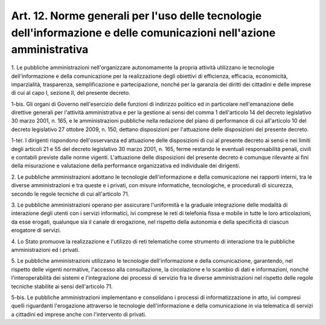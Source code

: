 .. _art12:

Art. 12. Norme generali per l'uso delle tecnologie dell'informazione e delle comunicazioni nell'azione amministrativa
^^^^^^^^^^^^^^^^^^^^^^^^^^^^^^^^^^^^^^^^^^^^^^^^^^^^^^^^^^^^^^^^^^^^^^^^^^^^^^^^^^^^^^^^^^^^^^^^^^^^^^^^^^^^^^^^^^^^^



1\. Le pubbliche amministrazioni nell'organizzare autonomamente la propria attività utilizzano le tecnologie dell'informazione e della comunicazione per la realizzazione degli obiettivi di efficienza, efficacia, economicità, imparzialità, trasparenza, semplificazione e partecipazione, nonché per la garanzia dei diritti dei cittadini e delle imprese di cui al capo I, sezione II, del presente decreto.

1-bis\. Gli organi di Governo nell'esercizio delle funzioni di indirizzo politico ed in particolare nell'emanazione delle direttive generali per l'attività amministrativa e per la gestione ai sensi del comma 1 dell'articolo 14 del decreto legislativo 30 marzo 2001, n. 165, e le amministrazioni pubbliche nella redazione del piano di performance di cui all'articolo 10 del decreto legislativo 27 ottobre 2009, n. 150, dettano disposizioni per l'attuazione delle disposizioni del presente decreto.

1-ter\. I dirigenti rispondono dell'osservanza ed attuazione delle disposizioni di cui al presente decreto ai sensi e nei limiti degli articoli 21 e 55 del decreto legislativo 30 marzo 2001, n. 165, ferme restando le eventuali responsabilità penali, civili e contabili previste dalle norme vigenti. L'attuazione delle disposizioni del presente decreto è comunque rilevante ai fini della misurazione e valutazione della performance organizzativa ed individuale dei dirigenti.

2\. Le pubbliche amministrazioni adottano le tecnologie dell'informazione e della comunicazione nei rapporti interni, tra le diverse amministrazioni e tra queste e i privati, con misure informatiche, tecnologiche, e procedurali di sicurezza, secondo le regole tecniche di cui all'articolo 71.

3\. Le pubbliche amministrazioni operano per assicurare l'uniformità e la graduale integrazione delle modalità di interazione degli utenti con i servizi informatici, ivi comprese le reti di telefonia fissa e mobile in tutte le loro articolazioni, da esse erogati, qualunque sia il canale di erogazione, nel rispetto della autonomia e della specificità di ciascun erogatore di servizi.

4\. Lo Stato promuove la realizzazione e l'utilizzo di reti telematiche come strumento di interazione tra le pubbliche amministrazioni ed i privati.

5\. Le pubbliche amministrazioni utilizzano le tecnologie dell'informazione e della comunicazione, garantendo, nel rispetto delle vigenti normative, l'accesso alla consultazione, la circolazione e lo scambio di dati e informazioni, nonché l'interoperabilità dei sistemi e l'integrazione dei processi di servizio fra le diverse amministrazioni nel rispetto delle regole tecniche stabilite ai sensi dell'articolo 71.

5-bis\. Le pubbliche amministrazioni implementano e consolidano i processi di informatizzazione in atto, ivi compresi quelli riguardanti l'erogazione attraverso le tecnologie dell'informazione e della comunicazione in via telematica di servizi a cittadini ed imprese anche con l'intervento di privati.
